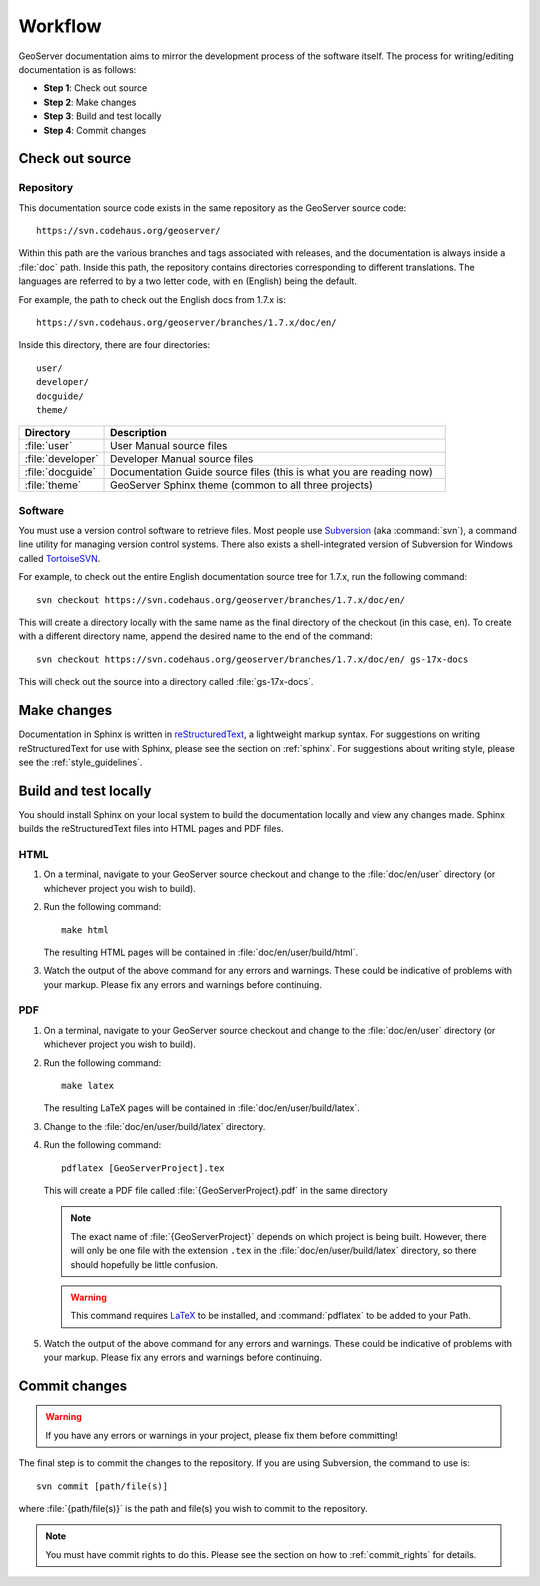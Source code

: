 .. _workflow:

Workflow
========

GeoServer documentation aims to mirror the development process of the software itself.  The process for writing/editing documentation is as follows:

* **Step 1**: Check out source
* **Step 2**: Make changes
* **Step 3**: Build and test locally
* **Step 4**: Commit changes
   
Check out source
----------------

Repository
``````````

This documentation source code exists in the same repository as the GeoServer source code::

   https://svn.codehaus.org/geoserver/

Within this path are the various branches and tags associated with releases, and the documentation is always inside a :file:`doc` path.  Inside this path, the repository contains directories corresponding to different translations.  The languages are referred to by a two letter code, with ``en`` (English) being the default.

For example, the path to check out the English docs from 1.7.x is::

   https://svn.codehaus.org/geoserver/branches/1.7.x/doc/en/

Inside this directory, there are four directories::

   user/
   developer/
   docguide/
   theme/

.. list-table::
   :widths: 20 80

   * - **Directory**
     - **Description**
   * - :file:`user`
     - User Manual source files
   * - :file:`developer`
     - Developer Manual source files
   * - :file:`docguide`
     - Documentation Guide source files (this is what you are reading now)
   * - :file:`theme`
     - GeoServer Sphinx theme (common to all three projects)

Software
````````

You must use a version control software to retrieve files.  Most people use `Subversion <http://subversion.tigris.org/>`_ (aka :command:`svn`), a command line utility for managing version control systems.  There also exists a shell-integrated version of Subversion for Windows called `TortoiseSVN <http://tortoisesvn.tigris.org/>`_.

For example, to check out the entire English documentation source tree for 1.7.x, run the following command::

   svn checkout https://svn.codehaus.org/geoserver/branches/1.7.x/doc/en/

This will create a directory locally with the same name as the final directory of the checkout (in this case, ``en``).  To create with a different directory name, append the desired name to the end of the command::

   svn checkout https://svn.codehaus.org/geoserver/branches/1.7.x/doc/en/ gs-17x-docs

This will check out the source into a directory called :file:`gs-17x-docs`.

Make changes
------------

Documentation in Sphinx is written in `reStructuredText <http://docutils.sourceforge.net/rst.htm>`_, a lightweight markup syntax.  For suggestions on writing reStructuredText for use with Sphinx, please see the section on :ref:`sphinx`.  For suggestions about writing style, please see the :ref:`style_guidelines`.


Build and test locally
----------------------

You should install Sphinx on your local system to build the documentation locally and view any changes made.  Sphinx builds the reStructuredText files into HTML pages and PDF files.

HTML
````

#. On a terminal, navigate to your GeoServer source checkout and change to the :file:`doc/en/user` directory (or whichever project you wish to build).

#. Run the following command::

      make html

   The resulting HTML pages will be contained in :file:`doc/en/user/build/html`.

#. Watch the output of the above command for any errors and warnings.  These could be indicative of problems with your markup.  Please fix any errors and warnings before continuing.

PDF
```

#. On a terminal, navigate to your GeoServer source checkout and change to the :file:`doc/en/user` directory (or whichever project you wish to build).

#. Run the following command::

      make latex

   The resulting LaTeX pages will be contained in :file:`doc/en/user/build/latex`.

#. Change to the :file:`doc/en/user/build/latex` directory.

#. Run the following command::

      pdflatex [GeoServerProject].tex

   This will create a PDF file called :file:`{GeoServerProject}.pdf` in the same directory

   .. note:: The exact name of :file:`{GeoServerProject}` depends on which project is being built.  However, there will only be one file with the extension ``.tex`` in the :file:`doc/en/user/build/latex` directory, so there should hopefully be little confusion.

   .. warning:: This command requires `LaTeX <http://www.latex-project.org/>`_ to be installed, and :command:`pdflatex` to be added to your Path.

#. Watch the output of the above command for any errors and warnings.  These could be indicative of problems with your markup.  Please fix any errors and warnings before continuing.


Commit changes
--------------

.. warning:: If you have any errors or warnings in your project, please fix them before committing!

The final step is to commit the changes to the repository.  If you are using Subversion, the command to use is::

   svn commit [path/file(s)]
   
where :file:`{path/file(s)}` is the path and file(s) you wish to commit to the repository.

.. note:: You must have commit rights to do this.  Please see the section on how to :ref:`commit_rights` for details.

